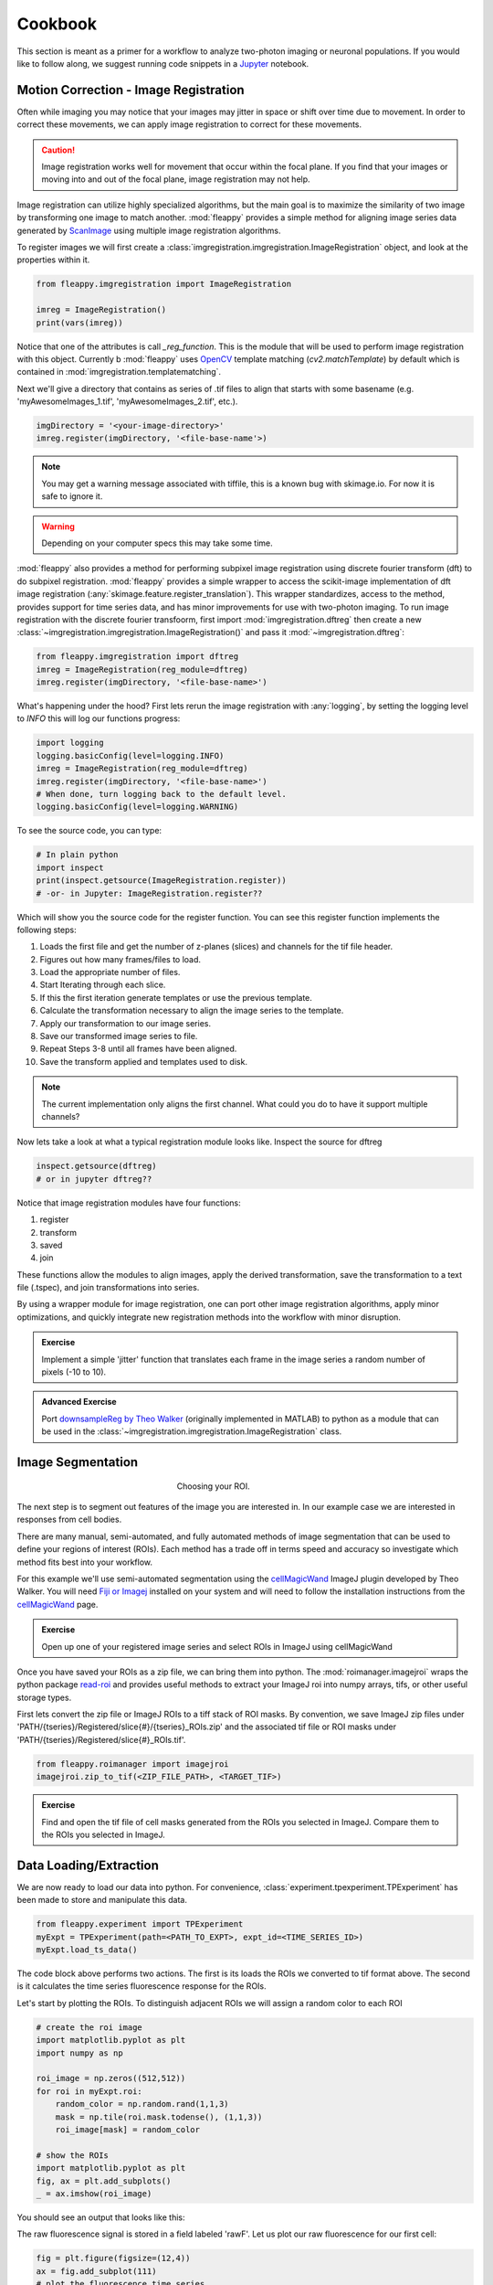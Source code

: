 Cookbook
########

|pipeline|

.. |pipeline| image:: https://imgs.xkcd.com/comics/data_pipeline.png


This section is meant as a primer for a workflow to analyze two-photon imaging or neuronal populations. If you would like to follow along, we suggest running code snippets in a `Jupyter`_ notebook.

Motion Correction - Image Registration
======================================

|pic1|  |pic2|

.. |pic1| image:: images/MovingStack.*
   :width: 45%

.. |pic2| image:: images/CorrectedStack.*
   :width: 45%

Often while imaging you may notice that your images may jitter in space or shift over time due to movement. In order to correct these movements, we can apply image registration to correct for these movements. 

.. caution::
    Image registration works well for movement that occur within the focal plane. If you find that your images or moving into and out of the focal plane, image registration may not help.

Image registration can utilize highly specialized algorithms, but the main goal is to maximize the similarity of two image by transforming one image to match another. :mod:`fleappy` provides a simple method for aligning image series data generated by `ScanImage`_ using multiple image registration algorithms.

To register images we will first create a :class:`imgregistration.imgregistration.ImageRegistration` object, and look at the properties within it.

.. code-block:: python

    from fleappy.imgregistration import ImageRegistration
    
    imreg = ImageRegistration()
    print(vars(imreg))

Notice that one of the attributes is call `_reg_function`. This is the module that will be used to perform image registration with this object. Currently b :mod:`fleappy` uses `OpenCV`_ template matching (`cv2.matchTemplate`) by default which is contained in :mod:`imgregistration.templatematching`.

Next we'll give a directory that contains as series of .tif files to align that starts with some basename (e.g. 'myAwesomeImages_1.tif', 'myAwesomeImages_2.tif', etc.). 

.. code-block:: python

   imgDirectory = '<your-image-directory>'
   imreg.register(imgDirectory, '<file-base-name'>) 

.. Note:: 

    You may get a warning message associated with tiffile, this is a known bug with skimage.io. For now it is safe to ignore it.

.. Warning:: 

    Depending on your computer specs this may take some time.


:mod:`fleappy` also provides a method for performing subpixel image registration using discrete fourier transform (dft) to do subpixel registration. :mod:`fleappy` provides a simple wrapper to access the scikit-image implementation of dft image registration (:any:`skimage.feature.register_translation`). This wrapper standardizes, access to the method, provides support for time series data, and has minor improvements for use with two-photon imaging. To run image registration with the discrete fourier transfoorm, first import :mod:`imgregistration.dftreg` then create a new :class:`~imgregistration.imgregistration.ImageRegistration()` and pass it :mod:`~imgregistration.dftreg`:

.. code-block:: python

    from fleappy.imgregistration import dftreg
    imreg = ImageRegistration(reg_module=dftreg)
    imreg.register(imgDirectory, '<file-base-name>')

What's happening under the hood? First lets rerun the image registration with :any:`logging`, by setting the logging level to `INFO` this will log our functions progress:
    
.. code-block:: python

    import logging
    logging.basicConfig(level=logging.INFO) 
    imreg = ImageRegistration(reg_module=dftreg)
    imreg.register(imgDirectory, '<file-base-name>')
    # When done, turn logging back to the default level.
    logging.basicConfig(level=logging.WARNING)

To see the source code, you can type:

.. code-block:: python

    # In plain python
    import inspect
    print(inspect.getsource(ImageRegistration.register))
    # -or- in Jupyter: ImageRegistration.register??

Which will show you the source code for the register function. You can see this register function implements the following steps:

1. Loads the first file and get the number of z-planes (slices) and channels
   for the tif file header.
2. Figures out how many frames/files to load. 
3. Load the appropriate number of files.
4. Start Iterating through each slice.
5. If this the first iteration generate templates or use the previous
   template.
6. Calculate the transformation necessary to align the image series to the 
   template.
7. Apply our transformation to our image series.
8. Save our transformed image series to file.
9. Repeat Steps 3-8 until all frames have been aligned.
10. Save the transform applied and templates used to disk.

.. Note::

    The current implementation only aligns the first channel. What could you 
    do to have it support multiple channels?

Now lets take a look at what a typical registration module looks like. Inspect the source for dftreg

.. code-block:: python

   inspect.getsource(dftreg)
   # or in jupyter dftreg??

Notice that image registration modules have four functions:

1. register
2. transform
3. saved
4. join

These functions allow the modules to align images, apply the derived transformation, save the transformation to a text file (.tspec), and join transformations into series. 

By using a wrapper module for image registration, one can port other image registration algorithms, apply minor optimizations, and quickly integrate new registration methods into the workflow with minor disruption.

.. admonition:: Exercise

    Implement a simple 'jitter' function that translates each frame in the
    image series a random number of pixels (-10 to 10). 
    

.. admonition:: Advanced Exercise

    Port `downsampleReg by Theo Walker`_ (originally implemented in MATLAB) to 
    python as a module that can be used in the :class:`~imgregistration.imgregistration.ImageRegistration` class.  

Image Segmentation
==================

.. figure:: images/ROI.png
    :figwidth: 30 %
    :align: center
    :alt: "Cellular ROI"

    Choosing your ROI.

The next step is to segment out features of the image you are interested in. In our example case we are interested in responses from cell bodies.

There are many manual, semi-automated, and fully automated methods of image segmentation that can be used to define your regions of interest (ROIs). Each method has a trade off in terms speed and accuracy so investigate which method fits best into your workflow.

For this example we'll use semi-automated segmentation using the `cellMagicWand`_ ImageJ plugin developed by Theo Walker. You will need `Fiji or Imagej`_ installed on your system and will need to follow the installation instructions from the `cellMagicWand`_ page. 

.. admonition:: Exercise

    Open up one of your registered image series and select ROIs in ImageJ using cellMagicWand

Once you have saved your ROIs as a zip file, we can bring them into python. The :mod:`roimanager.imagejroi` wraps the python package `read-roi`_ and provides useful methods to extract your ImageJ roi into numpy arrays, tifs, or other useful storage types.

First lets convert the zip file or ImageJ ROIs to a tiff stack of ROI masks. By convention, we save ImageJ zip files under 'PATH/{tseries}/Registered/slice{#}/{tseries}_ROIs.zip' and the associated tif file or ROI masks under 'PATH/{tseries}/Registered/slice{#}_ROIs.tif'.

.. code-block:: python

   from fleappy.roimanager import imagejroi
   imagejroi.zip_to_tif(<ZIP_FILE_PATH>, <TARGET_TIF>)

.. admonition:: Exercise

    Find and open the tif file of cell masks generated from the ROIs you selected in ImageJ. Compare them to the ROIs you selected in ImageJ.

Data Loading/Extraction
=======================

We are now ready to load our data into python. 
For convenience, :class:`experiment.tpexperiment.TPExperiment` has been made to store and manipulate this data.

.. code-block:: python

    from fleappy.experiment import TPExperiment
    myExpt = TPExperiment(path=<PATH_TO_EXPT>, expt_id=<TIME_SERIES_ID>)
    myExpt.load_ts_data()

The code block above performs two actions. The first is its loads the ROIs we converted to tif format above. The second is it calculates the time series fluorescence response for the ROIs.

Let's start by plotting the ROIs. To distinguish adjacent ROIs we will assign a random color to each ROI

.. code-block:: python

    # create the roi image
    import matplotlib.pyplot as plt
    import numpy as np

    roi_image = np.zeros((512,512))
    for roi in myExpt.roi:
        random_color = np.random.rand(1,1,3)
        mask = np.tile(roi.mask.todense(), (1,1,3))
        roi_image[mask] = random_color

    # show the ROIs
    import matplotlib.pyplot as plt
    fig, ax = plt.add_subplots()
    _ = ax.imshow(roi_image)

You should see an output that looks like this:

|CellROI|

.. |CellROI| image:: images/cellular_roi.png

The raw fluorescence signal is stored in a field labeled 'rawF'. Let us plot our raw fluorescence for our first cell:

.. code-block:: python

    
    fig = plt.figure(figsize=(12,4))
    ax = fig.add_subplot(111)
    # plot the fluorescence time series
    times, tseries = myExpt.get_tseries(1, 'rawF') 
    _ = ax.plot(times, tseries)
    _ = ax.set_ylabel('Raw Fluorescence (a.u.))
    _ = ax.set_xlabel('Time (s)')

|rawF|

.. |rawF| image:: images/rawF.png

We can also plot all the cells together:

.. code-block:: python

    fig = plt.figure(figsize=(12,4))
    ax = fig.add_subplot(111)
    times, responses = myExpt.get_all_tseries('rawF')
    time, cells = np.meshgrid(times, range(responses.shape[0]))
    _ = ax.pcolormesh(time, cells, responses)
    _ = ax.set_ylabel('Cell ID')
    _ = ax.set_xlabel('Time (s)')

|allrawF|

.. |allrawF| image:: images/allrawF.png

Correction and Baselining
=========================

You may notice that our raw recorded fluorescence isn't very stable (e.g. slow drift due to photobleaching). In order to account for this we can compute a rolling baseline and then compute ΔF/F.

The baseline we will compute is a rolling percentile baseline, using a window of 60s and a percentile of 30% (this is the default for the baseline_filter function). 

.. code-block:: python

    myExpt.baseline_roi('rawF', 'baseline', frame_rate=myExpt.metadata.frame_rate(), percentile=30, window_size=60)
    myExpt.compute_dff('rawF', 'baseline', 'dff')


Once you have computed the ΔF/F, replot the cell from above using the code block below:

.. code-block:: python

    times, tseries = myExpt.get_tseries(1, 'dff')
    fig = plt.figure(figsize=(12,4))
    ax = fig.add_subplot(111)
    _ = ax.plot(times, tseries)

|dff|

.. |dff| image:: images/dff.png

.. admonition:: Exercise

    Plot the raw fluorescence signal and the baseline we computed above. How do they compare? When might this baseline perform well/poorly? |RawFandBaseline|

.. |RawFandBaseline| image:: images/RawFandBaseline.png

Now let's plot all the cells together:

.. code-block:: python

    fig = plt.figure(figsize=(12,4))
    ax = fig.add_subplot(111)
    times, responses = myExpt.get_all_tseries('dff')
    time, cells = np.meshgrid(times, range(responses.shape[0]))
    _ = ax.pcolormesh(time, cells, responses)
    _ = ax.set_ylabel('Cell ID')
    _ = ax.set_xlabel('Time (s)')

|alldff|

.. |alldff| image:: images/alldff.png


Data Annotation 
===============

The example fluorescent images were acquired while visual stimuli were presented through `PsychoPy`_ and triggers were captured in `Spike2`_. These triggers are saved as a text filed under 'PATH/{tseries}/stimontimes.txt'. These triggers were imported when we loaded our time series data. Now that we have loaded all our time series and stimulus timing we can now look at the responses for a given stimulus. This information is stored in the metadata. Take a look at the stimulus metadata information. 

.. code-block:: python

    print(myExpt.metadata.stim)

Note that the metadata stores the location of the `Psychopy`_ stimulus information and parses the file for important details about the stimulus presented. The file which specifies fields to parse from stimuli can be specified in the .env file. An example of this file can be found in stim_defs.json which can be found in the fleappy directory. These stimulus definitions can be updated to handle the loading of information pertinent to stimuli presentations and is handled by the :class:`metadata.basemetadata.BaseMetadata` class.

Let us first plot the time series for the first cell and annotate where stimulus onsets are. For ease of identifying stimulus we will color code the presented stimulus.

.. code-block:: python

    fig, ax = plt.subplots(figsize=(12,4))
    # plot the fluorescence time series for a cell
    times, tseries = myExpt.get_tseries(2, 'dff') 
    ax.plot(times, tseries)

    # Extract our triggers and the number of stims from the experiment
    triggers = myExpt.metadata.stim['triggers']
    num_stims = myExpt.metadata.num_stims()

    # Construct a color code for the presented stimuli
    cmap_codes = plt.cm.get_cmap('hsv')
    color_codes = [cmap_codes(int(i*256/num_stims)) for i in range(num_stims+1)]
    color_codes.append((0,0,0,1))

    # Plot stimuli onsets
    for stim_id in range(num_stims):
        stim_times = triggers['id'] == stim_id
        ax.scatter(triggers['time'][stim_times], 
                np.zeros((len(triggers['time'][stim_times]),1)),
                marker = '^', color = color_codes[stim_id])
    ax.set_xlim((100,300))

|alldff|

.. |annotateddff| image:: images/anotateddff.png

.. admonition:: Excerise

    :class:`metadata.tpmetadata.TPMetadata` stores the stimulus onsets as time codes, can you find the appropriate frame number of the time series for each of these codes?

Analysis
========

Examining the responses to stimuli in the manner above isn't particularly useful. One of the things we can do is plot the trial average response. Fleappy has a built in method that will extract trial responses. Let's get the trial responses to the stim plus the inter-stimulus interval and plot the averages. 


.. code-block:: python

    trial_timecourse = myExpt.get_all_trial_responses('dff', postpad=3, prepad=0)
    trial_average_timecourse = np.mean(trial_timecourse, axis=2)
    trial_sem_timecourse = np.std(trial_timecourse, axis=2) / np.sqrt(trial_timecourse.shape[2])
    fig = plt.figure()
    ax = fig.add_subplot(111)
    cell_id=1

    stim_time = np.arange(trial_average_timecourse.shape[2])/myExpt.metadata.frame_rate() 
    for stim_id, (response, sem) in enumerate(zip(np.squeeze(trial_average_timecourse[cell_id,:,:]), np.squeeze(trial_sem_timecourse[cell_id,:,:]))):
        _ = ax.fill_between(stim_time, response-sem, response+sem, color = color_codes[stim_id], alpha=0.25)
        _ = ax.plot(stim_time, response, color = color_codes[stim_id])
    _ = ax.set_xlabel('Time After Stimulus Onset (s)')
    _ = ax.set_ylabel('ΔF/F')
    _ = ax.set_title(f'Cell #{0}'.format(cell_id))

|directiontimecourse|

.. |directiontimecourse| image:: images/directiontimecourse.png

.. admonition:: Exercise

    Without using the built in trial response function, plot the trial-averaged fluorescence response for a given cell to each stimulus. It may be useful to look at the implementation of the :meth:`experiment.tpexperiment.get_all_trial_responses`.

.. admonition:: Advanced Exercise

    Instead of using the  ΔF/F computed using the percentile filter above, compute the responses by baselining to a prestimulus interval.

Next we might want to generate a tuning curve. The stimulus codes 1-16 correspond to 16 different direction of drifting square gratings. Stimulus Code 17 is a blank trial, which we can ignore for this analysis. Let's start by calculating the average response to each orientation:

We will drop the isi to make subsequent steps simpler.

.. code-block:: python

    trial_timecourse = myExpt.get_all_trial_responses('dff')
    num_orientations = int((trial_timecourse.shape[1]-1)/2)
    orientation_timecourse = np.concatenate((trial_timecourse[:,0:num_orientations,:,:],trial_timecourse[:,num_orientations:-1,:,:]), axis=2)
    avg_orientation_timecourse= np.mean(orientation_timecourse, axis=2)
    sem_orientation_timecourse = np.std(orientation_timecourse, axis=2)/np.sqrt(orientation_timecourse.shape[2])

    fig = plt.figure()
    ax = fig.add_subplot(111)
    cell_id=1

    stim_time = np.arange(avg_orientation_timecourse.shape[2])/myExpt.metadata.frame_rate() 
    for stim_id, (response, sem) in enumerate(zip(np.squeeze(avg_orientation_timecourse[cell_id,:,:]), np.squeeze(sem_orientation_timecourse[cell_id,:,:]))):
        _ = ax.fill_between(stim_time, response-sem, response+sem, color = color_codes[stim_id], alpha=0.25)
        _ = ax.plot(stim_time, response, color = color_codes[stim_id])
    _ = ax.set_xlabel('Time After Stimulus Onset (s)')
    _ = ax.set_ylabel('ΔF/F')
    _ = ax.set_title(f'Cell #{0}'.format(cell_id))

|orientationtimecourse|

.. |orientationtimecourse| image:: images/orientationtimecourse.png

We can now plot an orientation tuning curve, by calculating the average fluorescence over the stimulus presentation period. We can quickly calculate a preferred orientation by taking the vector sum of orientation responses.

.. code-block:: python

    fig = plt.figure()
    ax = fig.add_subplot(111)
    cell_id=1

    #Calculate our orientation responses
    orientation_responses = np.mean(orientation_timecourse, axis=3)
    orientation = np.arange(0,180, 180/num_orientations)
    orientation_colors = [cmap_codes(int(i*256/8)) for i in range(num_orientations+1)]

    #Compute the vector sum and wrap the angle
    or_pref = np.angle(np.sum(orientation_responses[1,:,:].flatten() * np.exp(2j*np.transpose(np.tile(np.deg2rad(orientation), (16,1))).flatten())))/2
    or_pref = np.mod(np.rad2deg(or_pref)+180, 180)

    #Plot measured responses
    for stim_id, trials in enumerate(np.squeeze(orientation_responses[cell_id,:,:])):
        _ = ax.scatter(orientation[stim_id]*np.ones(len(trials)), trials, color=orientation_colors[stim_id], alpha=0.25)

    _ = ax.plot(orientation, np.mean(orientation_responses[cell_id,:,:],axis=1), color='k', marker='o')
    _ = ax.set_xlabel('Orientation (°)')
    _ = ax.set_ylabel('Response (a.u.)')
    _ = ax.set_title(f'Cell {cell_id}, Vector Sum Pref. Orientation {or_pref:0.2f}°')

|vectorsumcurve|

.. |vectorsumcurve| image:: images/vectorsumcurve.png

Another method to find the orientation preference is to fit a von Mises function to the responses. Let's fit a von Mises to the trial average response and plot the result.

.. code-block:: python

    fig = plt.figure()
    ax = fig.add_subplot(111)
    cell_id=1

    #Calculate our orientation responses
    orientation_responses = np.mean(orientation_timecourse, axis=3)
    orientation = np.arange(0,180, 180/num_orientations)

    #Define and a von Mises function and calculate fit for our cell of interest
    from scipy.optimize import curve_fit
    from scipy.special import i0
    def von_mises(x, A, B, kappa, mu):
        return A * (np.exp(kappa * np.cos(x-mu)) / (2 * np.pi * i0(kappa))) + B

    optimal_params, _ = curve_fit(von_mises, np.deg2rad(orientation)*2, np.mean(orientation_responses[cell_id,:,:],axis=1))
    orientation_oversample = np.arange(0,180,1)

    #Plot measured responses, averages and fit
    for stim_id, trials in enumerate(np.squeeze(orientation_responses[cell_id,:,:])):
        _ = ax.scatter(orientation[stim_id]*np.ones(len(trials)), trials, color=orientation_colors[stim_id], alpha=0.25)

    _ = ax.plot(orientation, np.mean(orientation_responses[cell_id,:,:],axis=1), color='k', marker='o')
    _ = ax.plot(orientation_oversample, von_mises(np.deg2rad(orientation_oversample)*2, optimal_params[0], optimal_params[1], optimal_params[2], optimal_params[3]), color = 'r')
    _ = ax.set_xlabel('Orientation (°)')
    _ = ax.set_ylabel('Response (a.u.)')
    _ = ax.set_title(f'Cell {cell_id}, Preferred Orientation {np.rad2deg(optimal_params[3]/2):0.2f}°')

|vonmisescurve|

.. |vonmisescurve| image:: images/vonmisescurve.png

Let's use the vector sum orientation to plot a map of the orientation preferences over our entire field of view. We can get the position of each cell using :meth:`roimanager.roi.centroid`.

.. code-block:: python

    fig = plt.figure(figsize=(4,4))
    ax = fig.add_subplot(111)

    #Calculate our orientation responses
    orientation_responses = np.mean(orientation_timecourse, axis=3)
    orientation = np.arange(0,180, 180/num_orientations)
    orientation_colors = [cmap_codes(int(i*256/180)) for i in range(180)]


    #Collect the orientation preferences and positions of each cell
    or_prefs = np.empty(orientation_responses.shape[0],)
    x_pos = np.empty(orientation_responses.shape[0])
    y_pos = np.empty(orientation_responses.shape[0])
    for cell_idx, cell_responses in enumerate(orientation_responses):
        or_prefs[cell_idx] = np.angle(np.sum(cell_responses.flatten() * np.exp(2j*np.transpose(np.tile(np.deg2rad(orientation), (16,1))).flatten())))/2
        x_pos[cell_idx],y_pos[cell_idx] = myExpt.roi[cell_idx].centroid()

    #Wrap the orientation preference [0,180) and plot them
    _ = ax.scatter(x_pos, y_pos, s=15, c=np.mod(180+np.rad2deg(or_prefs), 180), vmin=0, vmax=180, cmap='hsv')
    _ = ax.set_ylim([500,0])

|orientationmap|

.. |orientationmap| image:: images/orientationmap.png

.. admonition:: Exercise 
    
    Plot the orientation tuning map using the tuning fits you computed above.

.. admonition:: Exercise
    
    Plot the direction tuning map, by fitting two von Mises curves to the direction data. Each stimulus 1-16 corresponds to a direction.


.. admonition:: Advanced Exercise 
    
    Compute and plot the signal and noise correlation for the stimulus evoked responses.

Much of the analysis is repeated for different experiments. To streamline this process we can associate a set of analyses with our experiment using the :class:`analysis.orientation.OrientationAnalysis`. The :meth:`experiment.tpexperiment.TPExperiment.add_analysis` method handles the addition of the analysis to our experiment. Try running the below code:

.. code-block:: python

    myExpt.add_analysis('orientationAnalysis', 'dff'):
    print(

.. admonition:: Excercise

    Use :class:`analysis.orientation.OrientationAnalysis` to plot an orientation preference map using fitted curves.

|orientationmapfit|

.. |orientationmapfit| image:: images/orientationmapfit.png


Final Remarks
=============

|magicaldataprocessingmachine|

.. |magicaldataprocessingmachine| image:: images/MagicalDataProcessingMachine.png
    :scale: 50%


Now you have stepped through the simplest pathway for analysis fluorescent time series data. Where do you go from here? Perhaps you might want to expand on the analyses that you can perform, improve the performance of motion correction, or investigate different methods of neuropil correction. You now have the basic tools to dig deeper into the 'magical data processing machine'. 

.. _cellMagicWand:  https://www.maxplanckflorida.org/fitzpatricklab/software/cellMagicWand/
.. _downsampleReg by Theo Walker: https://www.maxplanckflorida.org/fitzpatricklab/software/downsampleReg/
.. _Fiji or Imagej: https://fiji.sc/
.. _Jupyter: http://jupyter.org/
.. _OpenCV: https://pypi.org/project/opencv-python/
.. _read-roi: https://pypi.org/project/read-roi/
.. _ScanImage: http://scanimage.vidriotechnologies.com/display/SIH/ScanImage
.. _PsychoPy: https://www.psychopy.org/
.. _Spike2: http://ced.co.uk/products/spkovin

